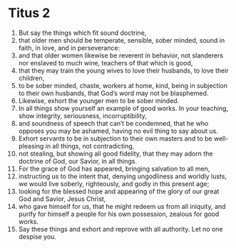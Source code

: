 ﻿
* Titus 2
1. But say the things which fit sound doctrine, 
2. that older men should be temperate, sensible, sober minded, sound in faith, in love, and in perseverance: 
3. and that older women likewise be reverent in behavior, not slanderers nor enslaved to much wine, teachers of that which is good, 
4. that they may train the young wives to love their husbands, to love their children, 
5. to be sober minded, chaste, workers at home, kind, being in subjection to their own husbands, that God’s word may not be blasphemed. 
6. Likewise, exhort the younger men to be sober minded. 
7. In all things show yourself an example of good works. In your teaching, show integrity, seriousness, incorruptibility, 
8. and soundness of speech that can’t be condemned, that he who opposes you may be ashamed, having no evil thing to say about us. 
9. Exhort servants to be in subjection to their own masters and to be well-pleasing in all things, not contradicting, 
10. not stealing, but showing all good fidelity, that they may adorn the doctrine of God, our Savior, in all things. 
11. For the grace of God has appeared, bringing salvation to all men, 
12. instructing us to the intent that, denying ungodliness and worldly lusts, we would live soberly, righteously, and godly in this present age; 
13. looking for the blessed hope and appearing of the glory of our great God and Savior, Jesus Christ, 
14. who gave himself for us, that he might redeem us from all iniquity, and purify for himself a people for his own possession, zealous for good works. 
15. Say these things and exhort and reprove with all authority. Let no one despise you. 

